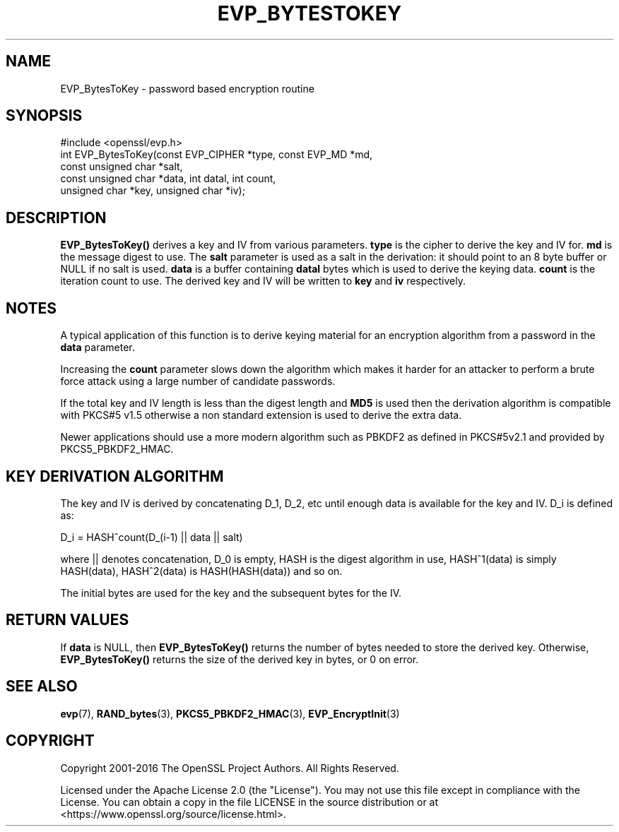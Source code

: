 .\" -*- mode: troff; coding: utf-8 -*-
.\" Automatically generated by Pod::Man 5.01 (Pod::Simple 3.43)
.\"
.\" Standard preamble:
.\" ========================================================================
.de Sp \" Vertical space (when we can't use .PP)
.if t .sp .5v
.if n .sp
..
.de Vb \" Begin verbatim text
.ft CW
.nf
.ne \\$1
..
.de Ve \" End verbatim text
.ft R
.fi
..
.\" \*(C` and \*(C' are quotes in nroff, nothing in troff, for use with C<>.
.ie n \{\
.    ds C` ""
.    ds C' ""
'br\}
.el\{\
.    ds C`
.    ds C'
'br\}
.\"
.\" Escape single quotes in literal strings from groff's Unicode transform.
.ie \n(.g .ds Aq \(aq
.el       .ds Aq '
.\"
.\" If the F register is >0, we'll generate index entries on stderr for
.\" titles (.TH), headers (.SH), subsections (.SS), items (.Ip), and index
.\" entries marked with X<> in POD.  Of course, you'll have to process the
.\" output yourself in some meaningful fashion.
.\"
.\" Avoid warning from groff about undefined register 'F'.
.de IX
..
.nr rF 0
.if \n(.g .if rF .nr rF 1
.if (\n(rF:(\n(.g==0)) \{\
.    if \nF \{\
.        de IX
.        tm Index:\\$1\t\\n%\t"\\$2"
..
.        if !\nF==2 \{\
.            nr % 0
.            nr F 2
.        \}
.    \}
.\}
.rr rF
.\" ========================================================================
.\"
.IX Title "EVP_BYTESTOKEY 3ossl"
.TH EVP_BYTESTOKEY 3ossl 2024-09-03 3.3.2 OpenSSL
.\" For nroff, turn off justification.  Always turn off hyphenation; it makes
.\" way too many mistakes in technical documents.
.if n .ad l
.nh
.SH NAME
EVP_BytesToKey \- password based encryption routine
.SH SYNOPSIS
.IX Header "SYNOPSIS"
.Vb 1
\& #include <openssl/evp.h>
\&
\& int EVP_BytesToKey(const EVP_CIPHER *type, const EVP_MD *md,
\&                    const unsigned char *salt,
\&                    const unsigned char *data, int datal, int count,
\&                    unsigned char *key, unsigned char *iv);
.Ve
.SH DESCRIPTION
.IX Header "DESCRIPTION"
\&\fBEVP_BytesToKey()\fR derives a key and IV from various parameters. \fBtype\fR is
the cipher to derive the key and IV for. \fBmd\fR is the message digest to use.
The \fBsalt\fR parameter is used as a salt in the derivation: it should point to
an 8 byte buffer or NULL if no salt is used. \fBdata\fR is a buffer containing
\&\fBdatal\fR bytes which is used to derive the keying data. \fBcount\fR is the
iteration count to use. The derived key and IV will be written to \fBkey\fR
and \fBiv\fR respectively.
.SH NOTES
.IX Header "NOTES"
A typical application of this function is to derive keying material for an
encryption algorithm from a password in the \fBdata\fR parameter.
.PP
Increasing the \fBcount\fR parameter slows down the algorithm which makes it
harder for an attacker to perform a brute force attack using a large number
of candidate passwords.
.PP
If the total key and IV length is less than the digest length and
\&\fBMD5\fR is used then the derivation algorithm is compatible with PKCS#5 v1.5
otherwise a non standard extension is used to derive the extra data.
.PP
Newer applications should use a more modern algorithm such as PBKDF2 as
defined in PKCS#5v2.1 and provided by PKCS5_PBKDF2_HMAC.
.SH "KEY DERIVATION ALGORITHM"
.IX Header "KEY DERIVATION ALGORITHM"
The key and IV is derived by concatenating D_1, D_2, etc until
enough data is available for the key and IV. D_i is defined as:
.PP
.Vb 1
\&        D_i = HASH^count(D_(i\-1) || data || salt)
.Ve
.PP
where || denotes concatenation, D_0 is empty, HASH is the digest
algorithm in use, HASH^1(data) is simply HASH(data), HASH^2(data)
is HASH(HASH(data)) and so on.
.PP
The initial bytes are used for the key and the subsequent bytes for
the IV.
.SH "RETURN VALUES"
.IX Header "RETURN VALUES"
If \fBdata\fR is NULL, then \fBEVP_BytesToKey()\fR returns the number of bytes
needed to store the derived key.
Otherwise, \fBEVP_BytesToKey()\fR returns the size of the derived key in bytes,
or 0 on error.
.SH "SEE ALSO"
.IX Header "SEE ALSO"
\&\fBevp\fR\|(7), \fBRAND_bytes\fR\|(3),
\&\fBPKCS5_PBKDF2_HMAC\fR\|(3),
\&\fBEVP_EncryptInit\fR\|(3)
.SH COPYRIGHT
.IX Header "COPYRIGHT"
Copyright 2001\-2016 The OpenSSL Project Authors. All Rights Reserved.
.PP
Licensed under the Apache License 2.0 (the "License").  You may not use
this file except in compliance with the License.  You can obtain a copy
in the file LICENSE in the source distribution or at
<https://www.openssl.org/source/license.html>.
